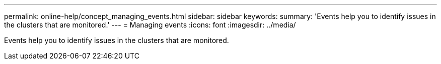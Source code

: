 ---
permalink: online-help/concept_managing_events.html
sidebar: sidebar
keywords: 
summary: 'Events help you to identify issues in the clusters that are monitored.'
---
= Managing events
:icons: font
:imagesdir: ../media/

[.lead]
Events help you to identify issues in the clusters that are monitored.
